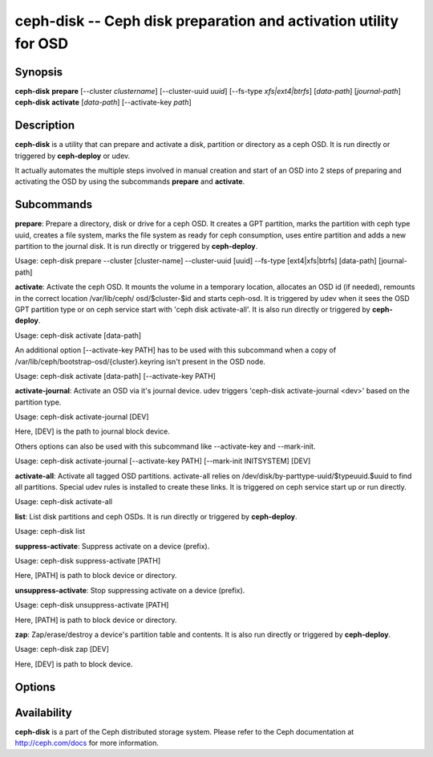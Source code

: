===================================================================
 ceph-disk -- Ceph disk preparation and activation utility for OSD
===================================================================

.. program:: ceph-disk

Synopsis
========

| **ceph-disk** **prepare** [--cluster *clustername*] [--cluster-uuid *uuid*]
	[--fs-type *xfs|ext4|btrfs*] [*data-path*] [*journal-path*]

| **ceph-disk** **activate** [*data-path*] [--activate-key *path*]

Description
===========

**ceph-disk** is a utility that can prepare and activate a disk, partition or
directory as a ceph OSD. It is run directly or triggered by **ceph-deploy**
or udev.

It actually automates the multiple steps involved in manual creation and start
of an OSD into 2 steps of preparing and activating the OSD by using the
subcommands **prepare** and **activate**.

Subcommands
============

**prepare**: Prepare a directory, disk or drive for a ceph OSD. It creates a GPT
partition, marks the partition with ceph type uuid, creates a file system, marks
the file system as ready for ceph consumption, uses entire partition and adds a
new partition to the journal disk. It is run directly or triggered by
**ceph-deploy**.

Usage: ceph-disk prepare --cluster [cluster-name] --cluster-uuid [uuid] --fs-type
[ext4|xfs|btrfs] [data-path] [journal-path]

**activate**: Activate the ceph OSD. It mounts the volume in a temporary location,
allocates an OSD id (if needed), remounts in the correct location /var/lib/ceph/
osd/$cluster-$id and starts ceph-osd. It is triggered by udev when it sees the OSD
GPT partition type or on ceph service start with 'ceph disk activate-all'. It is
also run directly or triggered by **ceph-deploy**.

Usage: ceph-disk activate [data-path]

An additional option [--activate-key PATH] has to be used with this subcommand
when a copy of /var/lib/ceph/bootstrap-osd/{cluster}.keyring isn't present in the
OSD node.

Usage: ceph-disk activate [data-path] [--activate-key PATH]

**activate-journal**: Activate an OSD via it's journal device. udev triggers
'ceph-disk activate-journal <dev>' based on the partition type.

Usage: ceph-disk activate-journal [DEV]

Here, [DEV] is the path to journal block device.

Others options can also be used with this subcommand like --activate-key and
--mark-init.

Usage: ceph-disk activate-journal [--activate-key PATH] [--mark-init INITSYSTEM]
[DEV]

**activate-all**: Activate all tagged OSD partitions. activate-all relies on
/dev/disk/by-parttype-uuid/$typeuuid.$uuid to find all partitions. Special udev
rules is installed to create these links. It is triggered on ceph service start
up or run directly.

Usage: ceph-disk activate-all

**list**: List disk partitions and ceph OSDs. It is run directly or triggered
by **ceph-deploy**.

Usage: ceph-disk list

**suppress-activate**: Suppress activate on a device (prefix).

Usage: ceph-disk suppress-activate [PATH]

Here, [PATH] is path to block device or directory.

**unsuppress-activate**: Stop suppressing activate on a device (prefix).

Usage: ceph-disk unsuppress-activate [PATH]

Here, [PATH] is path to block device or directory.

**zap**: Zap/erase/destroy a device's partition table and contents. It is
also run directly or triggered by **ceph-deploy**.

Usage: ceph-disk zap [DEV]

Here, [DEV] is path to block device.

Options
=======

.. option:: --prepend-to-path PATH

   Prepend PATH to $PATH for backward compatibility (default /usr/bin)

.. option:: --statedir PATH

   Directory in which ceph configuration is preserved (default /usr/lib/ceph)

.. option:: --sysconfdir PATH

   Directory in which ceph configuration files are found (default /etc/ceph)

.. option:: --cluster

   Provide name of the ceph cluster in which the OSD is being prepared.

.. option:: --cluster-uuid

   Provide uuid of the ceph cluster in which the OSD is being prepared.

.. option:: --fs-type

   Provide the filesytem type for the OSD. e.g. 'xfs/ext4/btrfs'.

.. option:: --activate-key

   Use when a copy of /var/lib/ceph/bootstrap-osd/{cluster}.keyring isn't 
   present in the OSD node. Suffix the option by the path to the keyring.

.. option:: --mark-init

   Provide init system to manage the OSD directory.

Availability
============

**ceph-disk** is a part of the Ceph distributed storage system. Please refer to
the Ceph documentation at http://ceph.com/docs for more information.
